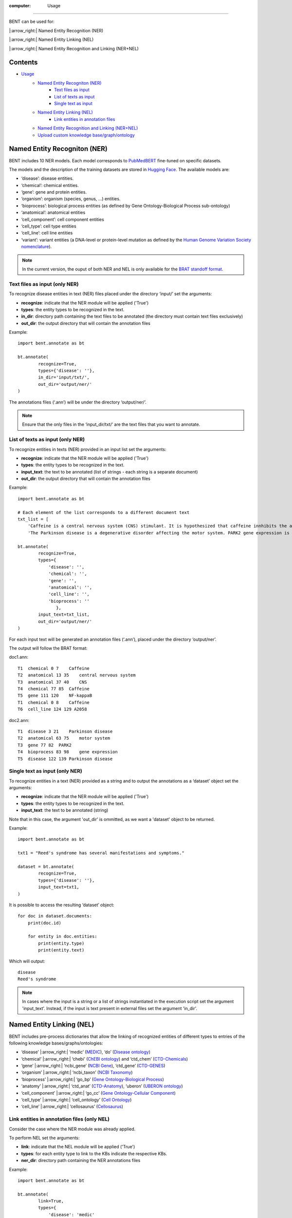 :computer: Usage
=======

BENT can be used for: 

|:arrow_right:| Named Entity Recognition (NER) 

|:arrow_right:| Named Entity Linking (NEL) 

|:arrow_right:| Named Entity Recognition and Linking (NER+NEL)

Contents 
---------

- `Usage <#usage>`__ 
   - `Named Entity Recogniton (NER) <#named-entity-recogniton-ner>`__ 
      - `Text files as input <#text-files-as-input>`__ 
      - `List of texts as input <#list-of-texts-as-input>`__ 
      - `Single text as input <#single-text-as-input>`__ 
   - `Named Entity Linking (NEL) <#named-entity-linking-nel>`__ 
      - `Link entities in annotation files <#link-entities-in-annotation-files>`__ 
   - `Named Entity Recognition and Linking (NER+NEL) <#named-entity-recognition-and-linking-nernel>`__ 
   - `Upload custom knowledge base/graph/ontology <#upload-custom-knowledge-basegraphontology>`__


Named Entity Recogniton (NER)
-----------------------------

BENT includes 10 NER models. Each model corresponds to `PubMedBERT <https://huggingface.co/microsoft/BiomedNLP-PubMedBERT-base-uncased-abstract-fulltext>`__ fine-tuned on specific datasets.

The models and the description of the training datasets are stored in `Hugging Face <https://huggingface.co/>`__. The available models are:

* ‘disease’: disease entities.

* ‘chemical’: chemical entities.

* ‘gene’: gene and protein entities.

* ‘organism’: organism (species, genus, …) entities.

* ‘bioprocess’: biological process entities (as defined by Gene Ontology-Biological Process sub-ontology)

* ‘anatomical’: anatomical entities

* ‘cell_component’: cell component entities

* ‘cell_type’: cell type entities

* ‘cell_line’: cell line entities

* ‘variant’: variant entities (a DNA-level or protein-level mutation as defined by the `Human Genome Variation Society nomenclature <http://varnomen.hgvs.org/>`__).

.. note::
   In the current version, the ouput of both NER and NEL is only available for the `BRAT standoff format <https://brat.nlplab.org/standoff.html>`__.


Text files as input (only NER)
~~~~~~~~~~~~~~~~~~~~~~~~~~~~~

To recognize disease entities in text (NER) files placed under the directory ‘input/’ set the arguments:


* **recognize**: indicate that the NER module will be applied ('True')
* **types**: the entity types to be recognized in the text.
* **in_dir**: directory path containing the text files to be annotated (the directory must contain text files exclusively)
* **out_dir**: the output directory that will contain the annotation files

Example:

::

   import bent.annotate as bt

   bt.annotate(
           recognize=True,
           types={'disease': ''},
           in_dir='input/txt/',
           out_dir='output/ner/'
   )

The annotations files (‘.ann’) will be under the directory ‘output/ner/’.

.. note::
   Ensure that the only files in the ‘input_dir/txt/’ are the text files that you want to annotate.


List of texts as input (only NER)
~~~~~~~~~~~~~~~~~~~~~~~~~~~~~~~~

To recognize entities in texts (NER) provided in an input list set the arguments: 


* **recognize**: indicate that the NER module will be applied ('True')
* **types**: the entity types to be recognized in the text.
* **input_text**: the text to be annotated (list of strings - each string is a separate document) 
* **out_dir**: the output directory that will contain the annotation files

Example:

::

   import bent.annotate as bt

   # Each element of the list corresponds to a different document text
   txt_list = [
       'Caffeine is a central nervous system (CNS) stimulant. It is hypothesized that caffeine innhibits the activation NF-kappaB in A2058 melanoma cells.', 
       'The Parkinson disease is a degenerative disorder affecting the motor system. PARK2 gene expression is associated with the Parkinson disease.']

   bt.annotate(
           recognize=True,
           types={
               'disease': '',
               'chemical': '',
               'gene': '',
               'anatomical': '',
               'cell_line': '',
               'bioprocess': ''
                  },
           input_text=txt_list,
           out_dir='output/ner/'
   )

For each input text will be generated an annotation files (‘.ann’), placed under the directory ‘output/ner’. 

The output will follow the BRAT format:

doc1.ann:

::

   T1  chemical 0 7    Caffeine
   T2  anatomical 13 35    central nervous system
   T3  anatomical 37 40    CNS
   T4  chemical 77 85  Caffeine
   T5  gene 111 120    NF-kappaB
   T1  chemical 0 8    Caffeine
   T6  cell_line 124 129 A2058


doc2.ann:

::

   T1  disease 3 21    Parkinson disease 
   T2  anatomical 63 75    motor system    
   T3  gene 77 82  PARK2   
   T4  bioprocess 83 98    gene expression 
   T5  disease 122 139 Parkinson disease   


Single text as input (only NER)
~~~~~~~~~~~~~~~~~~~~~~~~~~~~~~

To recognize entities in a text (NER) provided as a string and to output the annotations as a ‘dataset’ object set the arguments:

* **recognize**: indicate that the NER module will be applied ('True')
* **types**: the entity types to be recognized in the text.
* **input_text**: the text to be annotated (string) 

Note that in this case, the argument 'out_dir' is ommitted, as we want a 'dataset' object to be returned.

Example:

::

   import bent.annotate as bt

   txt1 = "Reed's syndrome has several manifestations and symptoms."

   dataset = bt.annotate(
           recognize=True,
           types={'disease': ''},
           input_text=txt1,
   )


It is possible to access the resulting ‘dataset’ object:

::

   for doc in dataset.documents:
       print(doc.id)

       for entity in doc.entities:
           print(entity.type)
           print(entity.text)


Which will output:

::

   disease 
   Reed's syndrome     


.. note::

   In cases where the input is a string or a list of strings instantiated in the execution script set the argument 'input_text'. Instead, if the input is text present in external files set the argument 'in_dir'.


Named Entity Linking (NEL)
--------------------------

BENT includes pre-process dictionaries that allow the linking of recognized entities of different types to entries of the following knowledge bases/graphs/ontologies:

* ‘disease’ |:arrow_right:| ‘medic’ (`MEDIC <http://ctdbase.org/>`__), ‘do’ (`Disease ontology <https://disease-ontology.org/>`__)

* ‘chemical’ |:arrow_right:| ‘chebi’ (`ChEBI ontology <https://www.ebi.ac.uk/chebi/>`__) and ‘ctd_chem’ (`CTD-Chemicals <http://ctdbase.org/>`__)

* ‘gene’ |:arrow_right:| ‘ncbi_gene’ (`NCBI Gene <https://www.ncbi.nlm.nih.gov/gene/>`__), ‘ctd_gene’ (`CTD-GENES <http://ctdbase.org/>`__)

* ‘organism’ |:arrow_right:| ‘ncbi_taxon’ (`NCBI Taxonomy <https://www.ncbi.nlm.nih.gov/taxonomy>`__)

* ‘bioprocess’ |:arrow_right:| ‘go_bp’ (`Gene Ontology-Biological Process <http://geneontology.org/>`__)

* ‘anatomy’ |:arrow_right:| ‘ctd_anat’ (`CTD-Anatomy <http://ctdbase.org/>`__), ‘uberon’ (`UBERON ontology <http://obophenotype.github.io/uberon/>`__)

* ‘cell_component’ |:arrow_right:| ‘go_cc’ (`Gene Ontology-Cellular Component <http://geneontology.org/>`__)

* ‘cell_type’ |:arrow_right:| ‘cell_ontology’ (`Cell Ontology <https://cell-ontology.github.io/>`__)

* ‘cell_line’ |:arrow_right:| ‘cellosaurus’ (`Cellosaurus <https://www.cellosaurus.org/>`__)


Link entities in annotation files (only NEL)
~~~~~~~~~~~~~~~~~~~~~~~~~~~~~~~~~~~~~~~~~~~

Consider the case where the NER module was already applied.

To perform NEL set the arguments:

* **link**: indicate that the NEL module will be applied ('True')
* **types**: for each entity type to link to the KBs indicate the respective KBs.
* **ner_dir**: directory path containing the NER annotations files

Example:

::

   import bent.annotate as bt

   bt.annotate(
           link=True,
           types={
               'disease': 'medic'
               'chemical': 'chebi',
               'gene': 'ncbi_gene',
               'anatomical': 'uberon',
               'cell_line': 'cellosaurus',
               'bioprocess': 'go_bp'
               },
           ner_dir='output/ner/',
           out_dir='output/nel/'
   )

.. note::

   In this case, where we already have the annotations files from the NER stage, it is required to set the argument ‘ner_dir’ instead of ‘in_dir’.

.. note::

   Ensure that the entity types present in the annotation file match the entity types available in BENT.
   Check for differences in capitalization. 
   Example: the annotation 'T1  Chemical 0 7    Caffeine' has type 'Chemical' instead of 'chemical', which will cause a ValueError.
   

The resulting annotations files (‘.ann’) will be under the directory ‘output/nel/’.


The updated output in the BRAT format will be:

doc1.ann:

::

   T1  chemical 0 7    Caffeine
   N1  Reference T1 CHEBI:27732    Caffeine
   T2  anatomical 13 35    central nervous system
   N2  Reference T2 UBERON:0001017 central nervous system
   T3  anatomical 37 40    CNS
   N3  Reference T3 UBERON:0001017 CNS
   T4  chemical 77 85  Caffeine
   N4  Reference T4 CHEBI:27732    Caffeine
   T5  gene 111 120    NF-kappaB
   N5  Reference T5 NCBIGene:4790  NF-kappaB
   T1  chemical 0 8    Caffeine
   N6  Reference T6 CVCL_1059  A2058


doc2.ann:

::

   T1  disease 3 21    Parkinson disease 
   N1  Reference T1 MESH:D010300   Parkinson disease
   T2  anatomical 63 75    motor system    
   N2  Reference T2 UBERON:0025525 motor system
   T3  gene 77 82  PARK2   
   N3  Reference T3 NCBIGene:421577    PARK2
   T4  bioprocess 83 98    gene expression 
   N4  Reference T4 GO:0010467 gene expression
   T5  disease 122 139 Parkinson disease   
   N5  Reference T5 MESH:D010300   Parkinson disease


In the current version, it is not possible yet to provide a dictionary of texts and NER annotations as input to the NEL pipeline.


Named Entity Recognition and Linking (NER+NEL)
-----------------------------------------------

To apply the complete pipeline of entity extraction (NER+NEL) set the arguments:

* **recognize**: indicate that the NER module will be applied ('True')
* **link**: indicate that the NEL module will be applied ('True')
* **types**: entity types to recognize and the respective target knowledge bases.
* **in_dir**: directory path containing the text files to be annotated (the directory must contain text files exclusively)
* **out_dir**: the output directory that will contain the annotation files

Example:

::

   import bent.annotate as bt

   bt.annotate(
           recognize=True,
           link=True,
           types={
            'disease': 'medic'
            'chemical': 'chebi',
            'gene': 'ncbi_gene',
            'anatomical': 'uberon',
            'cell_line': 'cellosaurus',
            'bioprocess': 'go_bp'
            },
           in_dir='input/txt/',
           out_dir='output/nel/'
   )


It is also possible to apply the pipeline (NER+NEL) to a string or a list or strings, as described above in the sections *Single text as input (only NER)* and *List of texts as input (only NER)*. The only extra step: set the argument **link** to 'True'. 


Upload custom knowledge base/graph/ontology
--------------------------------------------

If you want to use a custom knowledge base that is not included in the availabe options, it is necessary to have two text files: **terms.txt** and **edges.txt**.

The file **terms.txt** is a list of the entries of the custm knowledge base with the format:

::

   ID:1 Entry 1
   ID:2 Entry 2
   ID:3 entry 3


**edges.txt** is a list of *is-a* (child-parent) relations between the
entries of the **terms.txt** file:

::

   ID:1  ID:3
   ID:2  ID:3

.. note::
   In both files, elements in each line are separated by a tab ('\\t').

Run the following code to generate the files for the custom knowledge
base, indicating the filenames (**terms_filename** and **edges_filename**) and the desired name (**kb_name**):

::

   import  bent.src.build.kb.generate_dicts  as  bkb

   bkb.generate(
           custom=True,
           kb_name='disease_KG',
           terms_filename='terms.txt',
           edges_filename='edges.txt',
           input_format='txt' 
   )

After this step, you can apply the above pipelines using the newly generated knowledge base by setting the dictionary 'types':

::

   import bent.annotate as bt

   bt.annotate(
           recognize=True,
           link=True,
           types={'disease': 'disease_KG'},
           in_dir='input/txt/',
           out_dir='output/nel/'
   )
